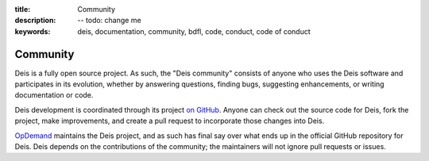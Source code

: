 :title: Community
:description: -- todo: change me
:keywords: deis, documentation, community, bdfl, code, conduct, code of conduct

.. _community:

Community
=========

Deis is a fully open source project. As such, the "Deis community" consists
of anyone who uses the Deis software and participates in its evolution,
whether by answering questions, finding bugs, suggesting enhancements, or
writing documentation or code.

Deis development is coordinated through its project `on GitHub`_. Anyone can
check out the source code for Deis, fork the project, make improvements,
and create a pull request to incorporate those changes into Deis.

`OpDemand`_ maintains the Deis project, and as such has final say over what
ends up in the official GitHub repository for Deis. Deis depends on the
contributions of the community; the maintainers will not ignore pull
requests or issues.



.. _`on Github`: https://github.com/opdemand/deis
.. _`OpDemand`: http://www.opdemand.com/

